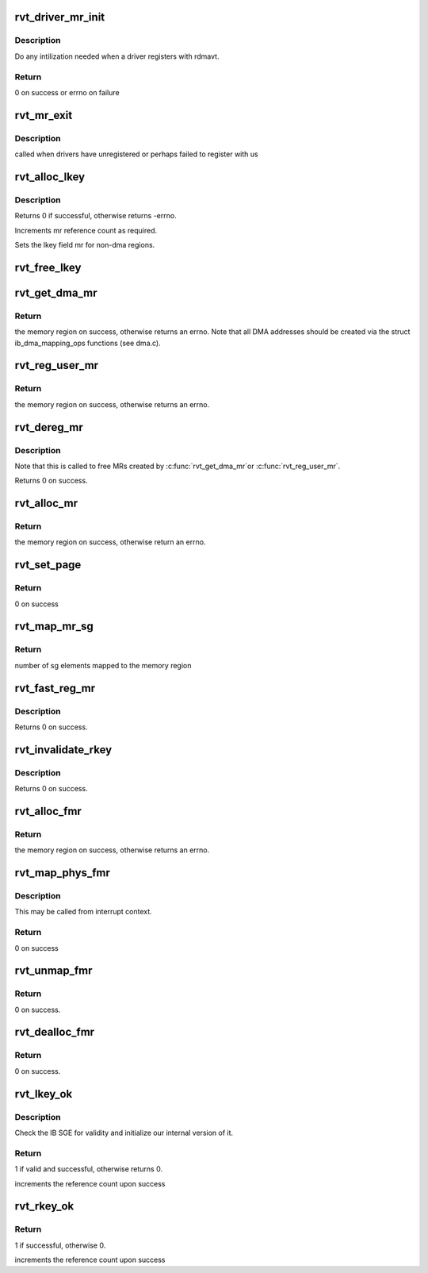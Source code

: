 .. -*- coding: utf-8; mode: rst -*-
.. src-file: drivers/infiniband/sw/rdmavt/mr.c

.. _`rvt_driver_mr_init`:

rvt_driver_mr_init
==================

.. c:function:: int rvt_driver_mr_init(struct rvt_dev_info *rdi)

    Init MR resources per driver

    :param struct rvt_dev_info \*rdi:
        rvt dev struct

.. _`rvt_driver_mr_init.description`:

Description
-----------

Do any intilization needed when a driver registers with rdmavt.

.. _`rvt_driver_mr_init.return`:

Return
------

0 on success or errno on failure

.. _`rvt_mr_exit`:

rvt_mr_exit
===========

.. c:function:: void rvt_mr_exit(struct rvt_dev_info *rdi)

    clean up MR \ ``rdi``\ : rvt dev structure

    :param struct rvt_dev_info \*rdi:
        *undescribed*

.. _`rvt_mr_exit.description`:

Description
-----------

called when drivers have unregistered or perhaps failed to register with us

.. _`rvt_alloc_lkey`:

rvt_alloc_lkey
==============

.. c:function:: int rvt_alloc_lkey(struct rvt_mregion *mr, int dma_region)

    allocate an lkey

    :param struct rvt_mregion \*mr:
        memory region that this lkey protects

    :param int dma_region:
        0->normal key, 1->restricted DMA key

.. _`rvt_alloc_lkey.description`:

Description
-----------

Returns 0 if successful, otherwise returns -errno.

Increments mr reference count as required.

Sets the lkey field mr for non-dma regions.

.. _`rvt_free_lkey`:

rvt_free_lkey
=============

.. c:function:: void rvt_free_lkey(struct rvt_mregion *mr)

    free an lkey

    :param struct rvt_mregion \*mr:
        mr to free from tables

.. _`rvt_get_dma_mr`:

rvt_get_dma_mr
==============

.. c:function:: struct ib_mr *rvt_get_dma_mr(struct ib_pd *pd, int acc)

    get a DMA memory region

    :param struct ib_pd \*pd:
        protection domain for this memory region

    :param int acc:
        access flags

.. _`rvt_get_dma_mr.return`:

Return
------

the memory region on success, otherwise returns an errno.
Note that all DMA addresses should be created via the
struct ib_dma_mapping_ops functions (see dma.c).

.. _`rvt_reg_user_mr`:

rvt_reg_user_mr
===============

.. c:function:: struct ib_mr *rvt_reg_user_mr(struct ib_pd *pd, u64 start, u64 length, u64 virt_addr, int mr_access_flags, struct ib_udata *udata)

    register a userspace memory region

    :param struct ib_pd \*pd:
        protection domain for this memory region

    :param u64 start:
        starting userspace address

    :param u64 length:
        length of region to register

    :param u64 virt_addr:
        *undescribed*

    :param int mr_access_flags:
        access flags for this memory region

    :param struct ib_udata \*udata:
        unused by the driver

.. _`rvt_reg_user_mr.return`:

Return
------

the memory region on success, otherwise returns an errno.

.. _`rvt_dereg_mr`:

rvt_dereg_mr
============

.. c:function:: int rvt_dereg_mr(struct ib_mr *ibmr)

    unregister and free a memory region

    :param struct ib_mr \*ibmr:
        the memory region to free

.. _`rvt_dereg_mr.description`:

Description
-----------


Note that this is called to free MRs created by \ :c:func:`rvt_get_dma_mr`\ 
or \ :c:func:`rvt_reg_user_mr`\ .

Returns 0 on success.

.. _`rvt_alloc_mr`:

rvt_alloc_mr
============

.. c:function:: struct ib_mr *rvt_alloc_mr(struct ib_pd *pd, enum ib_mr_type mr_type, u32 max_num_sg)

    Allocate a memory region usable with the

    :param struct ib_pd \*pd:
        protection domain for this memory region

    :param enum ib_mr_type mr_type:
        mem region type

    :param u32 max_num_sg:
        Max number of segments allowed

.. _`rvt_alloc_mr.return`:

Return
------

the memory region on success, otherwise return an errno.

.. _`rvt_set_page`:

rvt_set_page
============

.. c:function:: int rvt_set_page(struct ib_mr *ibmr, u64 addr)

    page assignment function called by ib_sg_to_pages

    :param struct ib_mr \*ibmr:
        memory region

    :param u64 addr:
        dma address of mapped page

.. _`rvt_set_page.return`:

Return
------

0 on success

.. _`rvt_map_mr_sg`:

rvt_map_mr_sg
=============

.. c:function:: int rvt_map_mr_sg(struct ib_mr *ibmr, struct scatterlist *sg, int sg_nents, unsigned int *sg_offset)

    map sg list and set it the memory region

    :param struct ib_mr \*ibmr:
        memory region

    :param struct scatterlist \*sg:
        dma mapped scatterlist

    :param int sg_nents:
        number of entries in sg

    :param unsigned int \*sg_offset:
        offset in bytes into sg

.. _`rvt_map_mr_sg.return`:

Return
------

number of sg elements mapped to the memory region

.. _`rvt_fast_reg_mr`:

rvt_fast_reg_mr
===============

.. c:function:: int rvt_fast_reg_mr(struct rvt_qp *qp, struct ib_mr *ibmr, u32 key, int access)

    fast register physical MR

    :param struct rvt_qp \*qp:
        the queue pair where the work request comes from

    :param struct ib_mr \*ibmr:
        the memory region to be registered

    :param u32 key:
        updated key for this memory region

    :param int access:
        access flags for this memory region

.. _`rvt_fast_reg_mr.description`:

Description
-----------

Returns 0 on success.

.. _`rvt_invalidate_rkey`:

rvt_invalidate_rkey
===================

.. c:function:: int rvt_invalidate_rkey(struct rvt_qp *qp, u32 rkey)

    invalidate an MR rkey

    :param struct rvt_qp \*qp:
        queue pair associated with the invalidate op

    :param u32 rkey:
        rkey to invalidate

.. _`rvt_invalidate_rkey.description`:

Description
-----------

Returns 0 on success.

.. _`rvt_alloc_fmr`:

rvt_alloc_fmr
=============

.. c:function:: struct ib_fmr *rvt_alloc_fmr(struct ib_pd *pd, int mr_access_flags, struct ib_fmr_attr *fmr_attr)

    allocate a fast memory region

    :param struct ib_pd \*pd:
        the protection domain for this memory region

    :param int mr_access_flags:
        access flags for this memory region

    :param struct ib_fmr_attr \*fmr_attr:
        fast memory region attributes

.. _`rvt_alloc_fmr.return`:

Return
------

the memory region on success, otherwise returns an errno.

.. _`rvt_map_phys_fmr`:

rvt_map_phys_fmr
================

.. c:function:: int rvt_map_phys_fmr(struct ib_fmr *ibfmr, u64 *page_list, int list_len, u64 iova)

    set up a fast memory region

    :param struct ib_fmr \*ibfmr:
        *undescribed*

    :param u64 \*page_list:
        the list of pages to associate with the fast memory region

    :param int list_len:
        the number of pages to associate with the fast memory region

    :param u64 iova:
        the virtual address of the start of the fast memory region

.. _`rvt_map_phys_fmr.description`:

Description
-----------

This may be called from interrupt context.

.. _`rvt_map_phys_fmr.return`:

Return
------

0 on success

.. _`rvt_unmap_fmr`:

rvt_unmap_fmr
=============

.. c:function:: int rvt_unmap_fmr(struct list_head *fmr_list)

    unmap fast memory regions

    :param struct list_head \*fmr_list:
        the list of fast memory regions to unmap

.. _`rvt_unmap_fmr.return`:

Return
------

0 on success.

.. _`rvt_dealloc_fmr`:

rvt_dealloc_fmr
===============

.. c:function:: int rvt_dealloc_fmr(struct ib_fmr *ibfmr)

    deallocate a fast memory region

    :param struct ib_fmr \*ibfmr:
        the fast memory region to deallocate

.. _`rvt_dealloc_fmr.return`:

Return
------

0 on success.

.. _`rvt_lkey_ok`:

rvt_lkey_ok
===========

.. c:function:: int rvt_lkey_ok(struct rvt_lkey_table *rkt, struct rvt_pd *pd, struct rvt_sge *isge, struct ib_sge *sge, int acc)

    check IB SGE for validity and initialize

    :param struct rvt_lkey_table \*rkt:
        table containing lkey to check SGE against

    :param struct rvt_pd \*pd:
        protection domain

    :param struct rvt_sge \*isge:
        outgoing internal SGE

    :param struct ib_sge \*sge:
        SGE to check

    :param int acc:
        access flags

.. _`rvt_lkey_ok.description`:

Description
-----------

Check the IB SGE for validity and initialize our internal version
of it.

.. _`rvt_lkey_ok.return`:

Return
------

1 if valid and successful, otherwise returns 0.

increments the reference count upon success

.. _`rvt_rkey_ok`:

rvt_rkey_ok
===========

.. c:function:: int rvt_rkey_ok(struct rvt_qp *qp, struct rvt_sge *sge, u32 len, u64 vaddr, u32 rkey, int acc)

    check the IB virtual address, length, and RKEY

    :param struct rvt_qp \*qp:
        qp for validation

    :param struct rvt_sge \*sge:
        SGE state

    :param u32 len:
        length of data

    :param u64 vaddr:
        virtual address to place data

    :param u32 rkey:
        rkey to check

    :param int acc:
        access flags

.. _`rvt_rkey_ok.return`:

Return
------

1 if successful, otherwise 0.

increments the reference count upon success

.. This file was automatic generated / don't edit.

